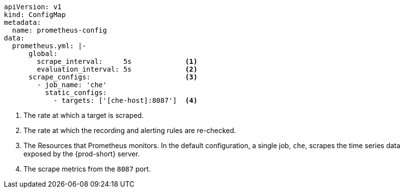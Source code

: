 [source,yaml,subs="+attributes"]
----
apiVersion: v1
kind: ConfigMap
metadata:
  name: prometheus-config
data:
  prometheus.yml: |-
      global:
        scrape_interval:     5s             <1>
        evaluation_interval: 5s             <2>
      scrape_configs:                       <3>  
        - job_name: 'che'
          static_configs:
            - targets: ['[che-host]:8087']  <4>          
----
<1> The rate at which a target is scraped.
<2> The rate at which the recording and alerting rules are re-checked.
<3> The Resources that Prometheus monitors. In the default configuration, a single job, `che`, scrapes the time series data exposed by the {prod-short} server.
<4> The scrape metrics from the `8087` port.
